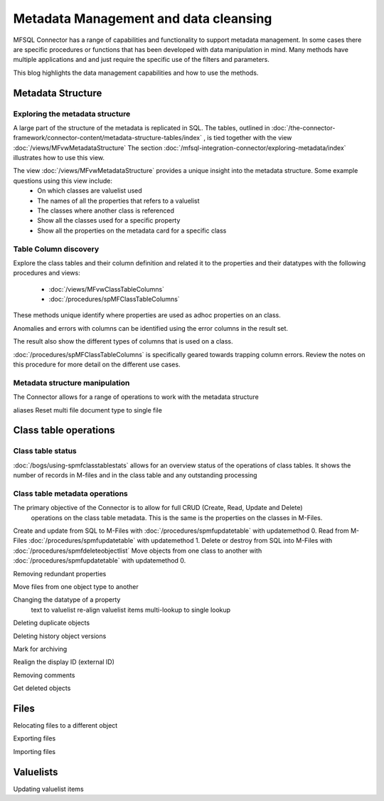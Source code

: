 
Metadata Management and data cleansing
======================================

MFSQL Connector has a range of capabilities and functionality to support metadata management.  In some cases there are specific procedures or functions that has been developed with data manipulation in mind. Many methods have multiple applications and and just require the specific use of the filters and parameters.

This blog highlights the data management capabilities and how to use the methods.

Metadata Structure
------------------

Exploring the metadata structure
~~~~~~~~~~~~~~~~~~~~~~~~~~~~~~~~

A large part of the structure of the metadata is replicated in SQL.  The tables, outlined in :doc:`/the-connector-framework/connector-content/metadata-structure-tables/index` , is tied together with the view :doc:`/views/MFvwMetadataStructure` The section :doc:`/mfsql-integration-connector/exploring-metadata/index` illustrates how to use this view.

The view :doc:`/views/MFvwMetadataStructure` provides a unique insight into the metadata structure.  Some example questions using this view include:
 -  On which classes are valuelist used
 -  The names of all the properties that refers to a valuelist
 -  The classes where another class is referenced
 -  Show all the classes used for a specific property
 -  Show all the properties on the metadata card for a specific class

Table Column discovery
~~~~~~~~~~~~~~~~~~

Explore the class tables and their column definition and related it to the properties and their datatypes with the following procedures and views:

 -  :doc:`/views/MFvwClassTableColumns`
 -  :doc:`/procedures/spMFClassTableColumns`

These methods unique identify where properties are used as adhoc properties on an class.

Anomalies and errors with columns can be identified using the error columns in the result set.

The result also show the different types of columns that is used on a class.

:doc:`/procedures/spMFClassTableColumns` is specifically geared towards trapping column errors.  Review the notes on this procedure for more detail on the different use cases.

Metadata structure manipulation
~~~~~~~~~~~~~~~~~~~~~~~~~~~~~~~

The Connector allows for a range of operations to work with the metadata structure

aliases
Reset multi file document type to single file

Class table operations
----------------------

Class table status
~~~~~~~~~~~~~~~~~~

:doc:`/bogs/using-spmfclasstablestats` allows for an overview status of the operations of class tables.  It shows the number of records in M-files and in the class table and any outstanding processing


Class table metadata operations
~~~~~~~~~~~~~~~~~~~~~~~~~~~~~~~

The primary objective of the Connector is to allow for full CRUD (Create, Read, Update and Delete)
 operations on the class table metadata. This is the same is the properties on the classes in M-Files.

Create and update from SQL to M-Files with :doc:`/procedures/spmfupdatetable` with updatemethod 0.
Read from M-Files :doc:`/procedures/spmfupdatetable` with updatemethod 1.
Delete or destroy from SQL into M-Files with :doc:`/procedures/spmfdeleteobjectlist`
Move objects from one class to another with :doc:`/procedures/spmfupdatetable` with updatemethod 0.



Removing redundant properties

Move files from one object type to another

Changing the datatype of a property
	text to valuelist
	re-align valuelist items
	multi-lookup to single lookup

Deleting duplicate objects

Deleting history object versions

Mark for archiving

Realign the display ID (external ID)

Removing comments

Get deleted objects

Files
-----

Relocating files to a different object

Exporting files

Importing files

Valuelists
----------

Updating valuelist items
